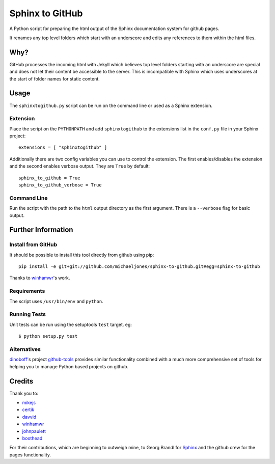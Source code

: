 Sphinx to GitHub
================

A Python script for preparing the html output of the Sphinx documentation
system for github pages.

It renames any top level folders which start with an underscore and edits any
references to them within the html files.

Why?
----

GitHub processes the incoming html with Jekyll which believes top level folders
starting with an underscore are special and does not let their content be accessible
to the server. This is incompatible with Sphinx which uses underscores at the
start of folder names for static content.

Usage
-----

The ``sphinxtogithub.py`` script can be run on the command line or used as a
Sphinx extension.

Extension
~~~~~~~~~

Place the script on the ``PYTHONPATH`` and add ``sphinxtogithub`` to the
extensions list in the ``conf.py`` file in your Sphinx project::

    extensions = [ "sphinxtogithub" ]

Additionally there are two config variables you can use to control the
extension. The first enables/disables the extension and the second enables
verbose output. They are ``True`` by default::

    sphinx_to_github = True
    sphinx_to_github_verbose = True

Command Line
~~~~~~~~~~~~

Run the script with the path to the ``html`` output directory as the first
argument. There is a ``--verbose`` flag for basic output.

Further Information
-------------------

Install from GitHub
~~~~~~~~~~~~~~~~~~~

It should be possible to install this tool directly from github using pip::

    pip install -e git+git://github.com/michaeljones/sphinx-to-github.git#egg=sphinx-to-github

Thanks to `winhamwr <http://github.com/winhamwr>`_'s work.

Requirements
~~~~~~~~~~~~

The script uses ``/usr/bin/env`` and ``python``.

Running Tests
~~~~~~~~~~~~~

Unit tests can be run using the setuptools ``test`` target. eg::

    $ python setup.py test

Alternatives
~~~~~~~~~~~~

`dinoboff <http://github.com/dinoboff>`_'s project
`github-tools <http://github.com/dinoboff/github-tools>`_ provides similar
functionality combined with a much more comprehensive set of tools for helping
you to manage Python based projects on github.

Credits
-------

Thank you to:

* `mikejs <http://github.com/mikejs>`_
* `certik <http://github.com/certik>`_
* `davvid <http://github.com/davvid>`_
* `winhamwr <http://github.com/winhamwr>`_
* `johnpaulett <http://github.com/johnpaulett>`_
* `boothead <http://github.com/boothead>`_

For their contributions, which are beginning to outweigh mine, to Georg Brandl
for `Sphinx <http://sphinx.pocoo.org/>`_ and the github crew for the pages
functionality.


